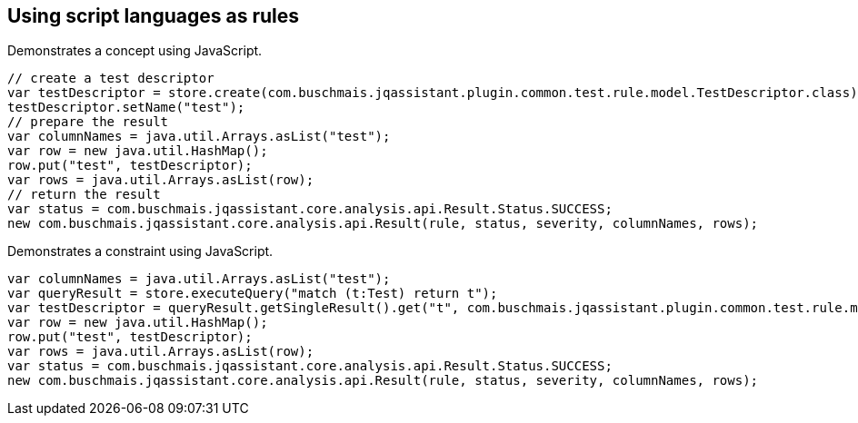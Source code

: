== Using script languages as rules

:author: Dirk Mahler
:version: 1.0.0-RC+

[[javascript:AsciiDocTestConcept]]
.Demonstrates a concept using JavaScript.
[source,javascript,role=concept,severity=major]
----
// create a test descriptor
var testDescriptor = store.create(com.buschmais.jqassistant.plugin.common.test.rule.model.TestDescriptor.class);
testDescriptor.setName("test");
// prepare the result
var columnNames = java.util.Arrays.asList("test");
var row = new java.util.HashMap();
row.put("test", testDescriptor);
var rows = java.util.Arrays.asList(row);
// return the result
var status = com.buschmais.jqassistant.core.analysis.api.Result.Status.SUCCESS;
new com.buschmais.jqassistant.core.analysis.api.Result(rule, status, severity, columnNames, rows);
----

[[javascript:AsciiDocTestConstraint]]
.Demonstrates a constraint using JavaScript.
[source,javascript,role=constraint,depends="javascript:AsciiDocTestConcept",severity=blocker]
----
var columnNames = java.util.Arrays.asList("test");
var queryResult = store.executeQuery("match (t:Test) return t");
var testDescriptor = queryResult.getSingleResult().get("t", com.buschmais.jqassistant.plugin.common.test.rule.model.TestDescriptor.class);
var row = new java.util.HashMap();
row.put("test", testDescriptor);
var rows = java.util.Arrays.asList(row);
var status = com.buschmais.jqassistant.core.analysis.api.Result.Status.SUCCESS;
new com.buschmais.jqassistant.core.analysis.api.Result(rule, status, severity, columnNames, rows);
----
